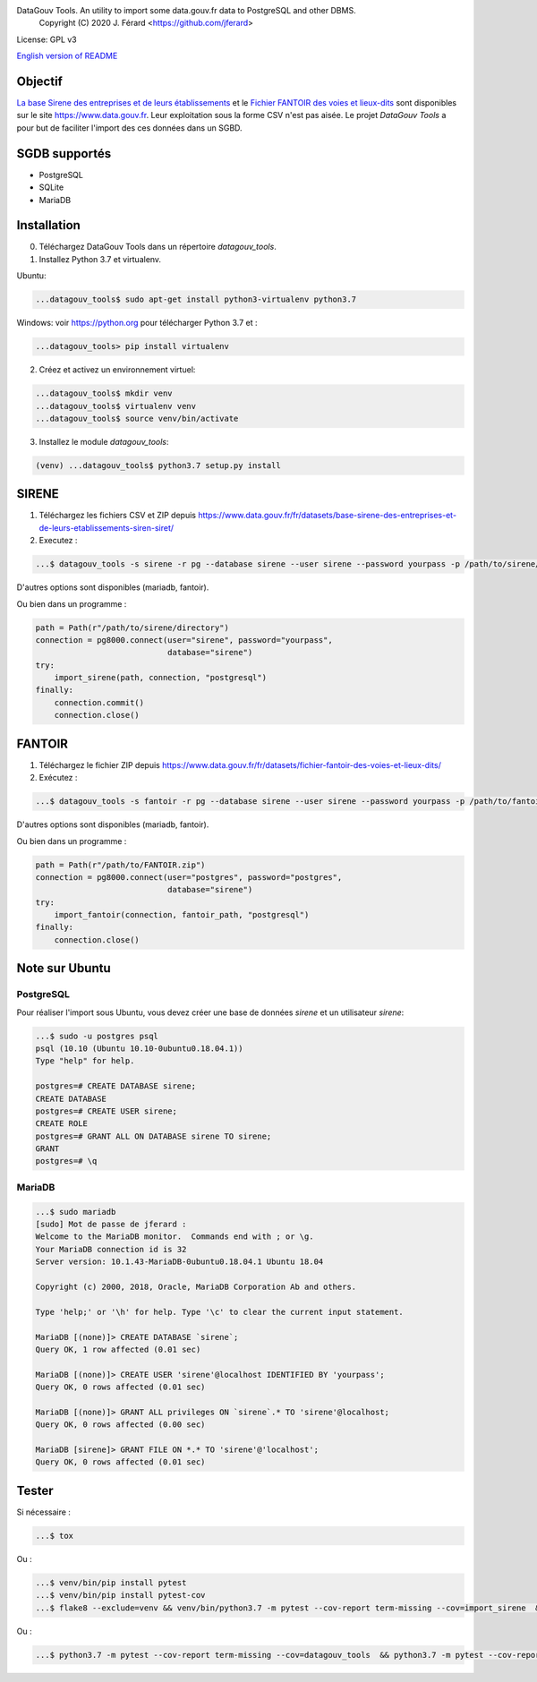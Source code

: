 DataGouv Tools. An utility to import  some data.gouv.fr data to PostgreSQL and other DBMS.
     Copyright (C) 2020 J. Férard <https://github.com/jferard>

License: GPL v3

`English version of README <README-en.rst>`_


Objectif
~~~~~~~~
`La base Sirene des entreprises et de leurs établissements <https://www.data.gouv.fr/fr/datasets/base-sirene-des-entreprises-et-de-leurs-etablissements-siren-siret/>`_
et le `Fichier FANTOIR des voies et lieux-dits <https://www.data.gouv.fr/fr/datasets/fichier-fantoir-des-voies-et-lieux-dits/>`_
sont disponibles sur le site https://www.data.gouv.fr. Leur exploitation sous la forme CSV n'est
pas aisée. Le projet *DataGouv Tools* a pour but de faciliter l'import des ces données dans un SGBD.

SGDB supportés
~~~~~~~~~~~~~~
* PostgreSQL
* SQLite
* MariaDB

Installation
~~~~~~~~~~~~
0. Téléchargez DataGouv Tools dans un répertoire `datagouv_tools`.

1. Installez Python 3.7 et virtualenv.

Ubuntu:

.. code:: bash

    ...datagouv_tools$ sudo apt-get install python3-virtualenv python3.7

Windows: voir https://python.org pour télécharger Python 3.7 et :

.. code:: bash

    ...datagouv_tools> pip install virtualenv

2. Créez et activez un environnement virtuel:

.. code:: bash

    ...datagouv_tools$ mkdir venv
    ...datagouv_tools$ virtualenv venv
    ...datagouv_tools$ source venv/bin/activate

3. Installez le module `datagouv_tools`:

.. code:: bash

    (venv) ...datagouv_tools$ python3.7 setup.py install


SIRENE
~~~~~~
1. Téléchargez les fichiers CSV et ZIP depuis https://www.data.gouv.fr/fr/datasets/base-sirene-des-entreprises-et-de-leurs-etablissements-siren-siret/

2. Executez :

.. code:: bash

    ...$ datagouv_tools -s sirene -r pg --database sirene --user sirene --password yourpass -p /path/to/sirene/directory

D'autres options sont disponibles (mariadb, fantoir).

Ou bien dans un programme :

.. code:: python

        path = Path(r"/path/to/sirene/directory")
        connection = pg8000.connect(user="sirene", password="yourpass",
                                    database="sirene")
        try:
            import_sirene(path, connection, "postgresql")
        finally:
            connection.commit()
            connection.close()

FANTOIR
~~~~~~~
1. Téléchargez le fichier ZIP depuis https://www.data.gouv.fr/fr/datasets/fichier-fantoir-des-voies-et-lieux-dits/

2. Exécutez :

.. code:: bash

    ...$ datagouv_tools -s fantoir -r pg --database sirene --user sirene --password yourpass -p /path/to/fantoir.zip

D'autres options sont disponibles (mariadb, fantoir).

Ou bien dans un programme :

.. code:: python

        path = Path(r"/path/to/FANTOIR.zip")
        connection = pg8000.connect(user="postgres", password="postgres",
                                    database="sirene")
        try:
            import_fantoir(connection, fantoir_path, "postgresql")
        finally:
            connection.close()


Note sur Ubuntu
~~~~~~~~~~~~~~~
PostgreSQL
----------
Pour réaliser l'import sous Ubuntu, vous devez créer une base de données `sirene` et un utilisateur `sirene`:

.. code:: bash

    ...$ sudo -u postgres psql
    psql (10.10 (Ubuntu 10.10-0ubuntu0.18.04.1))
    Type "help" for help.

    postgres=# CREATE DATABASE sirene;
    CREATE DATABASE
    postgres=# CREATE USER sirene;
    CREATE ROLE
    postgres=# GRANT ALL ON DATABASE sirene TO sirene;
    GRANT
    postgres=# \q

MariaDB
-------

.. code:: bash

    ...$ sudo mariadb
    [sudo] Mot de passe de jferard :
    Welcome to the MariaDB monitor.  Commands end with ; or \g.
    Your MariaDB connection id is 32
    Server version: 10.1.43-MariaDB-0ubuntu0.18.04.1 Ubuntu 18.04

    Copyright (c) 2000, 2018, Oracle, MariaDB Corporation Ab and others.

    Type 'help;' or '\h' for help. Type '\c' to clear the current input statement.

    MariaDB [(none)]> CREATE DATABASE `sirene`;
    Query OK, 1 row affected (0.01 sec)

    MariaDB [(none)]> CREATE USER 'sirene'@localhost IDENTIFIED BY 'yourpass';
    Query OK, 0 rows affected (0.01 sec)

    MariaDB [(none)]> GRANT ALL privileges ON `sirene`.* TO 'sirene'@localhost;
    Query OK, 0 rows affected (0.00 sec)

    MariaDB [sirene]> GRANT FILE ON *.* TO 'sirene'@'localhost';
    Query OK, 0 rows affected (0.01 sec)


Tester
~~~~~~
Si nécessaire :

.. code:: bash

    ...$ tox

Ou :

.. code:: bash

    ...$ venv/bin/pip install pytest
    ...$ venv/bin/pip install pytest-cov
    ...$ flake8 --exclude=venv && venv/bin/python3.7 -m pytest --cov-report term-missing --cov=import_sirene  && venv/bin/python3.7 -m pytest --cov-report term-missing --cov-append --doctest-modules import_sirene.py --cov=import_sirene

Ou :

.. code:: bash

    ...$ python3.7 -m pytest --cov-report term-missing --cov=datagouv_tools  && python3.7 -m pytest --cov-report term-missing --cov-append --doctest-modules datagouv_tools --cov=datagouv_tools && flake8 --exclude=venv,.eggs


